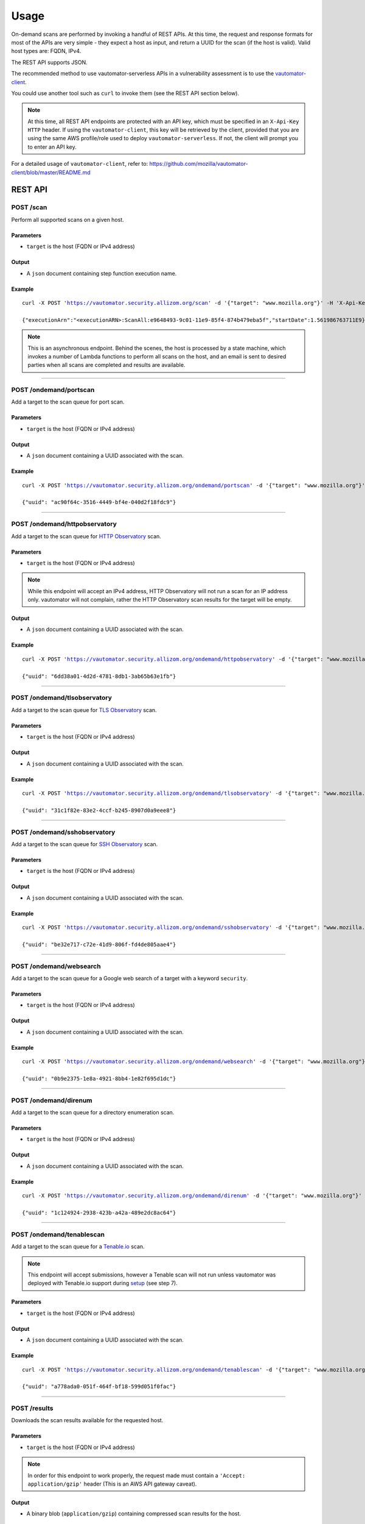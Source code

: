############
Usage
############

On-demand scans are performed by invoking a handful of REST APIs. At this time, the request and response formats for most of the APIs are very simple - they expect a host as input, and return a UUID for the scan (if the host is valid). Valid host types are: FQDN, IPv4. 

The REST API supports JSON.

The recommended method to use vautomator-serverless APIs in a vulnerability assessment is to use the `vautomator-client <https://github.com/mozilla/vautomator-client>`__.

You could use another tool such as ``curl`` to invoke them (see the REST API section below).

.. note:: At this time, all REST API endpoints are protected with an API key, which
   must be specified in an ``X-Api-Key HTTP`` header. If using the ``vautomator-client``, this key will be retrieved by the client, provided that you are using the same AWS profile/role used to deploy ``vautomator-serverless``. If not, the client will prompt you to enter an API key.

For a detailed usage of ``vautomator-client``, refer to: https://github.com/mozilla/vautomator-client/blob/master/README.md

REST API
===========

POST /scan
------------
Perform all supported scans on a given host.

Parameters
+++++++++++
*   ``target`` is the host (FQDN or IPv4 address)
Output
+++++++
*   A ``json`` document containing step function execution name.

Example
++++++++
.. parsed-literal::
   curl -X POST 'https://vautomator.security.allizom.org/scan' \
   -d '{"target": "www.mozilla.org"}' -H 'X-Api-Key: abcdefgh12345678'

   {"executionArn":"<executionARN>:ScanAll:e9648493-9c01-11e9-85f4-874b479eba5f","startDate":1.561986763711E9}

.. note:: This is an asynchronous endpoint. Behind the scenes, the host is processed 
   by a state machine, which invokes a number of Lambda functions to perform all scans 
   on the host, and an email is sent to desired parties when all scans are completed 
   and results are available.

----

POST /ondemand/portscan
-------------------------
Add a target to the scan queue for port scan.

Parameters
+++++++++++
*   ``target`` is the host (FQDN or IPv4 address)
Output
+++++++
*   A ``json`` document containing a UUID associated with the scan.

Example
++++++++
.. parsed-literal::
   curl -X POST 'https://vautomator.security.allizom.org/ondemand/portscan' \
   -d '{"target": "www.mozilla.org"}' -H 'X-Api-Key: abcdefgh12345678'

   {"uuid": "ac90f64c-3516-4449-bf4e-040d2f18fdc9"}

----

POST /ondemand/httpobservatory
-------------------------------
Add a target to the scan queue for `HTTP Observatory <https://observatory.mozilla.org/>`_ scan.

Parameters
+++++++++++
*   ``target`` is the host (FQDN or IPv4 address)

.. note:: While this endpoint will accept an IPv4 address, HTTP Observatory will not run a
   scan for an IP address only. vautomator will not complain, rather the HTTP Observatory
   scan results for the target will be empty.
Output
+++++++
*   A ``json`` document containing a UUID associated with the scan.

Example
++++++++
.. parsed-literal::
   curl -X POST 'https://vautomator.security.allizom.org/ondemand/httpobservatory' \
   -d '{"target": "www.mozilla.org"}' -H 'X-Api-Key: abcdefgh12345678'

   {"uuid": "6dd38a01-4d2d-4781-8db1-3ab65b63e1fb"}

----

POST /ondemand/tlsobservatory
-------------------------------
Add a target to the scan queue for `TLS Observatory <https://github.com/mozilla/tls-observatory>`_ scan.

Parameters
+++++++++++
*   ``target`` is the host (FQDN or IPv4 address)

Output
+++++++
*   A ``json`` document containing a UUID associated with the scan.

Example
++++++++
.. parsed-literal::
   curl -X POST 'https://vautomator.security.allizom.org/ondemand/tlsobservatory' \
   -d '{"target": "www.mozilla.org"}' -H 'X-Api-Key: abcdefgh12345678'

   {"uuid": "31c1f82e-83e2-4ccf-b245-8907d0a9eee8"}

----

POST /ondemand/sshobservatory
-------------------------------
Add a target to the scan queue for `SSH Observatory <https://github.com/mozilla/ssh_scan_api>`_ scan.

Parameters
+++++++++++
*   ``target`` is the host (FQDN or IPv4 address)

Output
+++++++
*   A ``json`` document containing a UUID associated with the scan.

Example
++++++++
.. parsed-literal::
   curl -X POST 'https://vautomator.security.allizom.org/ondemand/sshobservatory' \
   -d '{"target": "www.mozilla.org"}' -H 'X-Api-Key: abcdefgh12345678'

   {"uuid": "be32e717-c72e-41d9-806f-fd4de805aae4"}

----

POST /ondemand/websearch
--------------------------
Add a target to the scan queue for a Google web search of a target with a keyword ``security``.

Parameters
+++++++++++
*   ``target`` is the host (FQDN or IPv4 address)

Output
+++++++
*   A ``json`` document containing a UUID associated with the scan.

Example
++++++++
.. parsed-literal::
   curl -X POST 'https://vautomator.security.allizom.org/ondemand/websearch' \
   -d '{"target": "www.mozilla.org"}' -H 'X-Api-Key: abcdefgh12345678'

   {"uuid": "0b9e2375-1e8a-4921-8bb4-1e82f695d1dc"}

----

POST /ondemand/direnum
--------------------------
Add a target to the scan queue for a directory enumeration scan.

Parameters
+++++++++++
*   ``target`` is the host (FQDN or IPv4 address)

Output
+++++++
*   A ``json`` document containing a UUID associated with the scan.

Example
++++++++
.. parsed-literal::
   curl -X POST 'https://vautomator.security.allizom.org/ondemand/direnum' \
   -d '{"target": "www.mozilla.org"}' -H 'X-Api-Key: abcdefgh12345678'

   {"uuid": "1c124924-2938-423b-a42a-489e2dc8ac64"}

----

POST /ondemand/tenablescan
---------------------------
Add a target to the scan queue for a `Tenable.io <https://cloud.tenable.com>`_ scan.

.. note:: This endpoint will accept submissions, however a Tenable scan will not run unless
   vautomator was deployed with Tenable.io support during 
   `setup <https://vautomator-serverless.rtfd.io/en/latest/setup.html>`_ (see step 7).

Parameters
+++++++++++
*   ``target`` is the host (FQDN or IPv4 address)

Output
+++++++
*   A ``json`` document containing a UUID associated with the scan.

Example
++++++++
.. parsed-literal::
   curl -X POST 'https://vautomator.security.allizom.org/ondemand/tenablescan' \
   -d '{"target": "www.mozilla.org"}' -H 'X-Api-Key: abcdefgh12345678'

   {"uuid": "a778ada0-051f-464f-bf18-599d051f0fac"}

----

POST /results
---------------
Downloads the scan results available for the requested host.

Parameters
+++++++++++
*   ``target`` is the host (FQDN or IPv4 address)

.. note:: In order for this endpoint to work properly, the request made must contain a
   ``'Accept: application/gzip'`` header (This is an AWS API gateway caveat).

Output
+++++++
*   A binary blob (``application/gzip``) containing compressed scan results for the host.

Example
++++++++
.. parsed-literal::
   curl -X POST 'https://vautomator.security.allizom.org/results' \
   -d '{"target": "www.mozilla.org"}' -H 'X-Api-Key: abcdefgh12345678' \
   -H 'Accept: application/gzip' > www.mozilla.org__results.tgz
